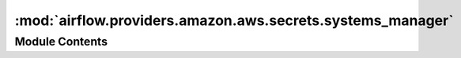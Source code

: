 :mod:`airflow.providers.amazon.aws.secrets.systems_manager`
===========================================================

.. py:module:: airflow.providers.amazon.aws.secrets.systems_manager

.. autoapi-nested-parse::

   Objects relating to sourcing connections from AWS SSM Parameter Store



Module Contents
---------------

.. py:class:: SystemsManagerParameterStoreBackend(connections_prefix: str = '/airflow/connections', variables_prefix: str = '/airflow/variables', config_prefix: str = '/airflow/config', profile_name: Optional[str] = None, **kwargs)

   Bases: :class:`airflow.secrets.BaseSecretsBackend`, :class:`airflow.utils.log.logging_mixin.LoggingMixin`

   Retrieves Connection or Variables from AWS SSM Parameter Store

   Configurable via ``airflow.cfg`` like so:

   .. code-block:: ini

       [secrets]
       backend = airflow.providers.amazon.aws.secrets.systems_manager.SystemsManagerParameterStoreBackend
       backend_kwargs = {"connections_prefix": "/airflow/connections", "profile_name": null}

   For example, if ssm path is ``/airflow/connections/smtp_default``, this would be accessible
   if you provide ``{"connections_prefix": "/airflow/connections"}`` and request conn_id ``smtp_default``.
   And if ssm path is ``/airflow/variables/hello``, this would be accessible
   if you provide ``{"variables_prefix": "/airflow/variables"}`` and request conn_id ``hello``.

   :param connections_prefix: Specifies the prefix of the secret to read to get Connections.
       If set to None (null), requests for connections will not be sent to AWS SSM Parameter Store.
   :type connections_prefix: str
   :param variables_prefix: Specifies the prefix of the secret to read to get Variables.
       If set to None (null), requests for variables will not be sent to AWS SSM Parameter Store.
   :type variables_prefix: str
   :param config_prefix: Specifies the prefix of the secret to read to get Variables.
       If set to None (null), requests for configurations will not be sent to AWS SSM Parameter Store.
   :type config_prefix: str
   :param profile_name: The name of a profile to use. If not given, then the default profile is used.
   :type profile_name: str

   
   .. method:: client(self)

      Create a SSM client



   
   .. method:: get_conn_uri(self, conn_id: str)

      Get param value

      :param conn_id: connection id
      :type conn_id: str



   
   .. method:: get_variable(self, key: str)

      Get Airflow Variable from Environment Variable

      :param key: Variable Key
      :return: Variable Value



   
   .. method:: get_config(self, key: str)

      Get Airflow Configuration

      :param key: Configuration Option Key
      :return: Configuration Option Value



   
   .. method:: _get_secret(self, path_prefix: str, secret_id: str)

      Get secret value from Parameter Store.

      :param path_prefix: Prefix for the Path to get Secret
      :type path_prefix: str
      :param secret_id: Secret Key
      :type secret_id: str




